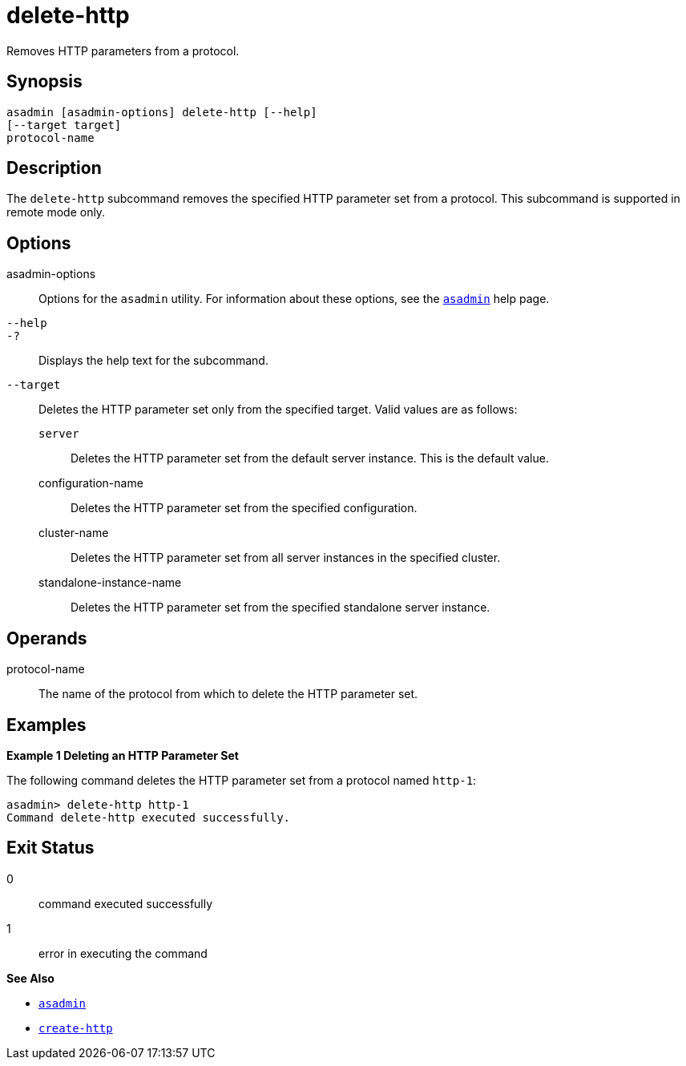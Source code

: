 [[delete-http]]
= delete-http

Removes HTTP parameters from a protocol.

[[synopsis]]
== Synopsis

[source,shell]
----
asadmin [asadmin-options] delete-http [--help]
[--target target]
protocol-name
----

[[description]]
== Description

The `delete-http` subcommand removes the specified HTTP parameter set from a protocol. This subcommand is supported in remote mode only.

[[options]]
== Options

asadmin-options::
  Options for the `asadmin` utility. For information about these options, see the xref:Technical Documentation/Payara Server Documentation/Command Reference/asadmin.adoc#asadmin-1m[`asadmin`] help page.
`--help`::
`-?`::
  Displays the help text for the subcommand.
`--target`::
  Deletes the HTTP parameter set only from the specified target. Valid values are as follows: +
  `server`;;
    Deletes the HTTP parameter set from the default server instance. This is the default value.
  configuration-name;;
    Deletes the HTTP parameter set from the specified configuration.
  cluster-name;;
    Deletes the HTTP parameter set from all server instances in the specified cluster.
  standalone-instance-name;;
    Deletes the HTTP parameter set from the specified standalone server instance.

[[operands]]
== Operands

protocol-name::
  The name of the protocol from which to delete the HTTP parameter set.

[[examples]]
== Examples

*Example 1 Deleting an HTTP Parameter Set*

The following command deletes the HTTP parameter set from a protocol named `http-1`:

[source,shell]
----
asadmin> delete-http http-1
Command delete-http executed successfully.
----

[[exit-status]]
== Exit Status

0::
  command executed successfully
1::
  error in executing the command

*See Also*

* xref:Technical Documentation/Payara Server Documentation/Command Reference/asadmin.adoc#asadmin-1m[`asadmin`]
* xref:Technical Documentation/Payara Server Documentation/Command Reference/create-http.adoc#create-http[`create-http`]


